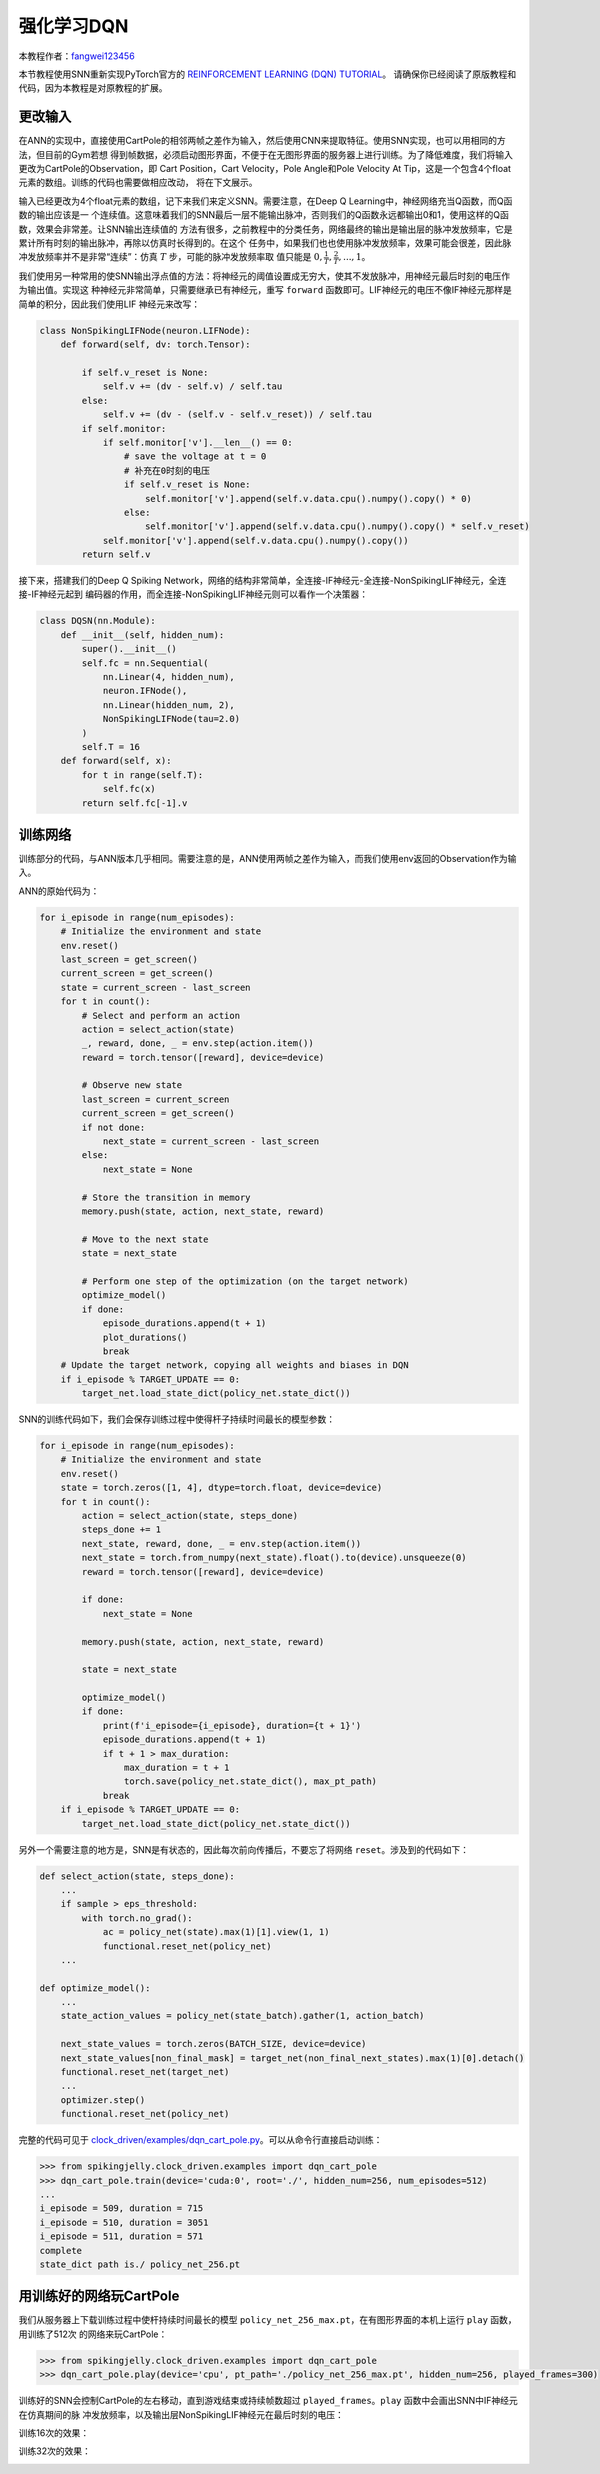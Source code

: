 强化学习DQN
=======================================
本教程作者：`fangwei123456 <https://github.com/fangwei123456>`_

本节教程使用SNN重新实现PyTorch官方的 `REINFORCEMENT LEARNING (DQN) TUTORIAL <https://pytorch.org/tutorials/intermediate/reinforcement_q_learning.html>`_。
请确保你已经阅读了原版教程和代码，因为本教程是对原教程的扩展。

更改输入
------------
在ANN的实现中，直接使用CartPole的相邻两帧之差作为输入，然后使用CNN来提取特征。使用SNN实现，也可以用相同的方法，但目前的Gym若想
得到帧数据，必须启动图形界面，不便于在无图形界面的服务器上进行训练。为了降低难度，我们将输入更改为CartPole的Observation，即
Cart Position，Cart Velocity，Pole Angle和Pole Velocity At Tip，这是一个包含4个float元素的数组。训练的代码也需要做相应改动，
将在下文展示。

输入已经更改为4个float元素的数组，记下来我们来定义SNN。需要注意，在Deep Q Learning中，神经网络充当Q函数，而Q函数的输出应该是一
个连续值。这意味着我们的SNN最后一层不能输出脉冲，否则我们的Q函数永远都输出0和1，使用这样的Q函数，效果会非常差。让SNN输出连续值的
方法有很多，之前教程中的分类任务，网络最终的输出是输出层的脉冲发放频率，它是累计所有时刻的输出脉冲，再除以仿真时长得到的。在这个
任务中，如果我们也也使用脉冲发放频率，效果可能会很差，因此脉冲发放频率并不是非常“连续”：仿真 :math:`T` 步，可能的脉冲发放频率取
值只能是 :math:`0, \frac{1}{T}, \frac{2}{T}, ..., 1`。

我们使用另一种常用的使SNN输出浮点值的方法：将神经元的阈值设置成无穷大，使其不发放脉冲，用神经元最后时刻的电压作为输出值。实现这
种神经元非常简单，只需要继承已有神经元，重写 ``forward`` 函数即可。LIF神经元的电压不像IF神经元那样是简单的积分，因此我们使用LIF
神经元来改写：

.. code-block:: python

    class NonSpikingLIFNode(neuron.LIFNode):
        def forward(self, dv: torch.Tensor):

            if self.v_reset is None:
                self.v += (dv - self.v) / self.tau
            else:
                self.v += (dv - (self.v - self.v_reset)) / self.tau
            if self.monitor:
                if self.monitor['v'].__len__() == 0:
                    # save the voltage at t = 0
                    # 补充在0时刻的电压
                    if self.v_reset is None:
                        self.monitor['v'].append(self.v.data.cpu().numpy().copy() * 0)
                    else:
                        self.monitor['v'].append(self.v.data.cpu().numpy().copy() * self.v_reset)
                self.monitor['v'].append(self.v.data.cpu().numpy().copy())
            return self.v

接下来，搭建我们的Deep Q Spiking Network，网络的结构非常简单，全连接-IF神经元-全连接-NonSpikingLIF神经元，全连接-IF神经元起到
编码器的作用，而全连接-NonSpikingLIF神经元则可以看作一个决策器：

.. code-block:: python

    class DQSN(nn.Module):
        def __init__(self, hidden_num):
            super().__init__()
            self.fc = nn.Sequential(
                nn.Linear(4, hidden_num),
                neuron.IFNode(),
                nn.Linear(hidden_num, 2),
                NonSpikingLIFNode(tau=2.0)
            )
            self.T = 16
        def forward(self, x):
            for t in range(self.T):
                self.fc(x)
            return self.fc[-1].v


训练网络
--------------------
训练部分的代码，与ANN版本几乎相同。需要注意的是，ANN使用两帧之差作为输入，而我们使用env返回的Observation作为输入。

ANN的原始代码为：

.. code-block:: python

    for i_episode in range(num_episodes):
        # Initialize the environment and state
        env.reset()
        last_screen = get_screen()
        current_screen = get_screen()
        state = current_screen - last_screen
        for t in count():
            # Select and perform an action
            action = select_action(state)
            _, reward, done, _ = env.step(action.item())
            reward = torch.tensor([reward], device=device)

            # Observe new state
            last_screen = current_screen
            current_screen = get_screen()
            if not done:
                next_state = current_screen - last_screen
            else:
                next_state = None

            # Store the transition in memory
            memory.push(state, action, next_state, reward)

            # Move to the next state
            state = next_state

            # Perform one step of the optimization (on the target network)
            optimize_model()
            if done:
                episode_durations.append(t + 1)
                plot_durations()
                break
        # Update the target network, copying all weights and biases in DQN
        if i_episode % TARGET_UPDATE == 0:
            target_net.load_state_dict(policy_net.state_dict())

SNN的训练代码如下，我们会保存训练过程中使得杆子持续时间最长的模型参数：

.. code-block:: python

    for i_episode in range(num_episodes):
        # Initialize the environment and state
        env.reset()
        state = torch.zeros([1, 4], dtype=torch.float, device=device)
        for t in count():
            action = select_action(state, steps_done)
            steps_done += 1
            next_state, reward, done, _ = env.step(action.item())
            next_state = torch.from_numpy(next_state).float().to(device).unsqueeze(0)
            reward = torch.tensor([reward], device=device)

            if done:
                next_state = None

            memory.push(state, action, next_state, reward)

            state = next_state

            optimize_model()
            if done:
                print(f'i_episode={i_episode}, duration={t + 1}')
                episode_durations.append(t + 1)
                if t + 1 > max_duration:
                    max_duration = t + 1
                    torch.save(policy_net.state_dict(), max_pt_path)
                break
        if i_episode % TARGET_UPDATE == 0:
            target_net.load_state_dict(policy_net.state_dict())

另外一个需要注意的地方是，SNN是有状态的，因此每次前向传播后，不要忘了将网络 ``reset``。涉及到的代码如下：

.. code-block:: python

    def select_action(state, steps_done):
        ...
        if sample > eps_threshold:
            with torch.no_grad():
                ac = policy_net(state).max(1)[1].view(1, 1)
                functional.reset_net(policy_net)
        ...

    def optimize_model():
        ...
        state_action_values = policy_net(state_batch).gather(1, action_batch)

        next_state_values = torch.zeros(BATCH_SIZE, device=device)
        next_state_values[non_final_mask] = target_net(non_final_next_states).max(1)[0].detach()
        functional.reset_net(target_net)
        ...
        optimizer.step()
        functional.reset_net(policy_net)

完整的代码可见于 `clock_driven/examples/dqn_cart_pole.py <https://github.com/fangwei123456/spikingjelly/blob/master/spikingjelly/clock_driven/examples/dqn_cart_pole.py>`_。可以从命令行直接启动训练：

.. code-block:: python

    >>> from spikingjelly.clock_driven.examples import dqn_cart_pole
    >>> dqn_cart_pole.train(device='cuda:0', root='./', hidden_num=256, num_episodes=512)
    ...
    i_episode = 509, duration = 715
    i_episode = 510, duration = 3051
    i_episode = 511, duration = 571
    complete
    state_dict path is./ policy_net_256.pt

用训练好的网络玩CartPole
---------------------------
我们从服务器上下载训练过程中使杆持续时间最长的模型 ``policy_net_256_max.pt``，在有图形界面的本机上运行 ``play`` 函数，用训练了512次
的网络来玩CartPole：

.. code-block:: python

    >>> from spikingjelly.clock_driven.examples import dqn_cart_pole
    >>> dqn_cart_pole.play(device='cpu', pt_path='./policy_net_256_max.pt', hidden_num=256, played_frames=300)

训练好的SNN会控制CartPole的左右移动，直到游戏结束或持续帧数超过 ``played_frames``。``play`` 函数中会画出SNN中IF神经元在仿真期间的脉
冲发放频率，以及输出层NonSpikingLIF神经元在最后时刻的电压：

.. image:: ../_static/tutorials/clock_driven/\6_rl_cart_pole/512@66.*
    :width: 100%

训练16次的效果：

.. image:: ../_static/tutorials/clock_driven/\6_rl_cart_pole/16@66.*
    :width: 100%

训练32次的效果：

.. image:: ../_static/tutorials/clock_driven/\6_rl_cart_pole/32@66.*
    :width: 100%